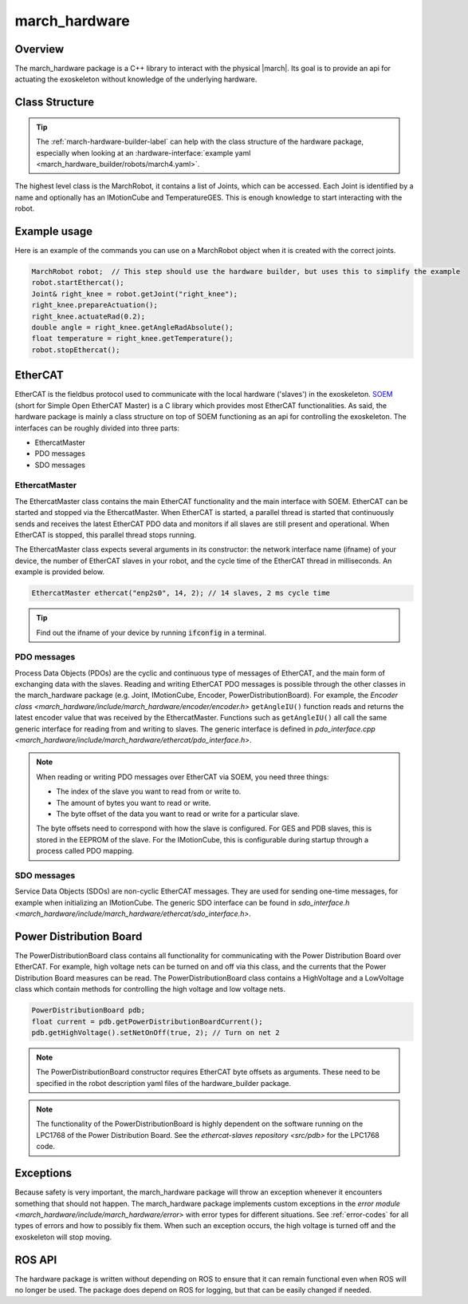 .. _march-hardware-label:

march_hardware
==============

Overview
--------

The march_hardware package is a C++ library to interact with the physical
|march|. Its goal is to provide an api for actuating the exoskeleton without
knowledge of the underlying hardware.

Class Structure
---------------
.. tip::
  The :ref:`march-hardware-builder-label` can help with the class structure of
  the hardware package, especially when looking at an
  :hardware-interface:`example yaml <march_hardware_builder/robots/march4.yaml>`.

The highest level class is the MarchRobot, it contains a list of Joints, which
can be accessed. Each Joint is identified by a name and optionally has an
IMotionCube and TemperatureGES. This is enough knowledge to start interacting
with the robot.

Example usage
-------------
Here is an example of the commands you can use on a MarchRobot object when it is
created with the correct joints.

.. code-block:: cpp

  MarchRobot robot;  // This step should use the hardware builder, but uses this to simplify the example
  robot.startEthercat();
  Joint& right_knee = robot.getJoint("right_knee");
  right_knee.prepareActuation();
  right_knee.actuateRad(0.2);
  double angle = right_knee.getAngleRadAbsolute();
  float temperature = right_knee.getTemperature();
  robot.stopEthercat();

EtherCAT
--------
EtherCAT is the fieldbus protocol used to communicate with the local hardware
('slaves') in the exoskeleton. `SOEM <https://github.com/OpenEtherCATsociety/SOEM>`_
(short for Simple Open EtherCAT Master) is a C library which provides most
EtherCAT functionalities. As said, the hardware package is mainly a class
structure on top of SOEM functioning as an api for controlling the exoskeleton.
The interfaces can be roughly divided into three parts:

* EthercatMaster
* PDO messages
* SDO messages

EthercatMaster
**************
The EthercatMaster class contains the main EtherCAT functionality and the main
interface with SOEM. EtherCAT can be started and stopped via the EthercatMaster.
When EtherCAT is started, a parallel thread is started that continuously sends
and receives the latest EtherCAT PDO data and monitors if all slaves are still
present and operational. When EtherCAT is stopped, this parallel thread stops
running.

The EthercatMaster class expects several arguments in its constructor: the
network interface name (ifname) of your device, the number of EtherCAT slaves in
your robot, and the cycle time of the EtherCAT thread in milliseconds. An
example is provided below.
    
.. code-block:: cpp

  EthercatMaster ethercat("enp2s0", 14, 2); // 14 slaves, 2 ms cycle time

.. tip::
  Find out the ifname of your device by running :code:`ifconfig` in a terminal.

PDO messages
************
Process Data Objects (PDOs) are the cyclic and continuous type of messages of
EtherCAT, and the main form of exchanging data with the slaves. Reading and
writing EtherCAT PDO messages is possible through the other classes in the
march_hardware package (e.g. Joint, IMotionCube, Encoder, PowerDistributionBoard).
For example, the `Encoder class <march_hardware/include/march_hardware/encoder/encoder.h>`
``getAngleIU()`` function reads and returns the latest encoder value that was
received by the EthercatMaster. Functions such as ``getAngleIU()`` all call the
same generic interface for reading from and writing to slaves. The generic
interface is defined in `pdo_interface.cpp <march_hardware/include/march_hardware/ethercat/pdo_interface.h>`.

.. note::
  When reading or writing PDO messages over EtherCAT via SOEM, you need three
  things:

  * The index of the slave you want to read from or write to.
  * The amount of bytes you want to read or write.
  * The byte offset of the data you want to read or write for a particular slave.

  The byte offsets need to correspond with how the slave is configured. For GES
  and PDB slaves, this is stored in the EEPROM of the slave. For the IMotionCube,
  this is configurable during startup through a process called PDO mapping.

SDO messages
************
Service Data Objects (SDOs) are non-cyclic EtherCAT messages. They are used for
sending one-time messages, for example when initializing an IMotionCube.
The generic SDO interface can be found in `sdo_interface.h <march_hardware/include/march_hardware/ethercat/sdo_interface.h>`.

Power Distribution Board
------------------------
The PowerDistributionBoard class contains all functionality for communicating
with the Power Distribution Board over EtherCAT. For example, high voltage nets
can be turned on and off via this class, and the currents that the Power
Distribution Board measures can be read. The PowerDistributionBoard class
contains a HighVoltage and a LowVoltage class which contain methods for
controlling the high voltage and low voltage nets.

.. code-block:: cpp

  PowerDistributionBoard pdb;
  float current = pdb.getPowerDistributionBoardCurrent();
  pdb.getHighVoltage().setNetOnOff(true, 2); // Turn on net 2

.. note::
  The PowerDistributionBoard constructor requires EtherCAT byte offsets as
  arguments. These need to be specified in the robot description yaml files of
  the hardware_builder package.

.. note::
  The functionality of the PowerDistributionBoard is highly dependent on the
  software running on the LPC1768 of the Power Distribution Board. See the
  `ethercat-slaves repository <src/pdb>` for the LPC1768 code.

Exceptions
----------
Because safety is very important, the march_hardware package will throw an
exception whenever it encounters something that should not happen. The
march_hardware package implements custom exceptions in the
`error module <march_hardware/include/march_hardware/error>`
with error types for different situations. See :ref:`error-codes` for all types
of errors and how to possibly fix them. When such an exception occurs, the high
voltage is turned off and the exoskeleton will stop moving.

ROS API
-------
The hardware package is written without depending on ROS to ensure that it can
remain functional even when ROS will no longer be used. The package does depend
on ROS for logging, but that can be easily changed if needed.
